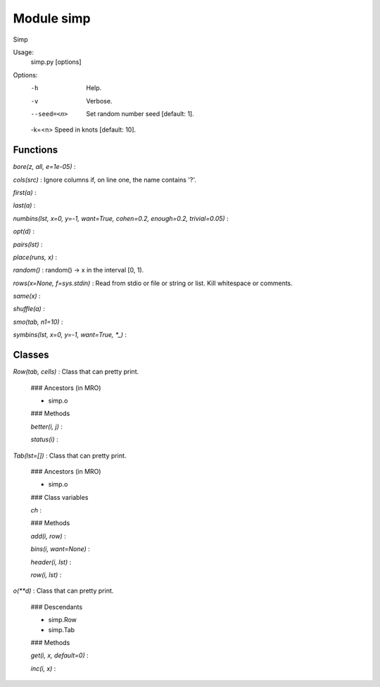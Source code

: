 Module simp
===========
Simp

Usage:
    simp.py [options]

Options:
    -h          Help.
    -v          Verbose.
    --seed=<n>  Set random number seed [default: 1].
    -k=<n>      Speed in knots [default: 10].

Functions
---------

    
`bore(z, all, e=1e-05)`
:   

    
`cols(src)`
:   Ignore columns if, on line one, the name contains '?'.

    
`first(a)`
:   

    
`last(a)`
:   

    
`numbins(lst, x=0, y=-1, want=True, cohen=0.2, enough=0.2, trivial=0.05)`
:   

    
`opt(d)`
:   

    
`pairs(lst)`
:   

    
`place(runs, x)`
:   

    
`random()`
:   random() -> x in the interval [0, 1).

    
`rows(x=None, f=sys.stdin)`
:   Read from stdio or file or string or list. Kill whitespace or comments.

    
`same(x)`
:   

    
`shuffle(a)`
:   

    
`smo(tab, n1=10)`
:   

    
`symbins(lst, x=0, y=-1, want=True, *_)`
:   

Classes
-------

`Row(tab, cells)`
:   Class that can pretty print.

    ### Ancestors (in MRO)

    * simp.o

    ### Methods

    `better(i, j)`
    :

    `status(i)`
    :

`Tab(lst=[])`
:   Class that can pretty print.

    ### Ancestors (in MRO)

    * simp.o

    ### Class variables

    `ch`
    :

    ### Methods

    `add(i, row)`
    :

    `bins(i, want=None)`
    :

    `header(i, lst)`
    :

    `row(i, lst)`
    :

`o(**d)`
:   Class that can pretty print.

    ### Descendants

    * simp.Row
    * simp.Tab

    ### Methods

    `get(i, x, default=0)`
    :

    `inc(i, x)`
    :
